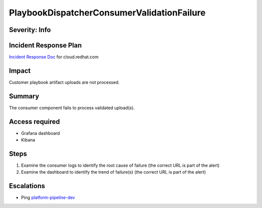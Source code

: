 PlaybookDispatcherConsumerValidationFailure
===========================================

Severity: Info
--------------

Incident Response Plan
----------------------

`Incident Response Doc <https://docs.google.com/document/d/1AyEQnL4B11w7zXwum8Boty2IipMIxoFw1ri1UZB6xJE>`_ for cloud.redhat.com

Impact
------

Customer playbook artifact uploads are not processed.


Summary
-------

The consumer component fails to process validated upload(s).

Access required
---------------

- Grafana dashboard
- Kibana

Steps
-----

#. Examine the consumer logs to identify the root cause of failure (the correct URL is part of the alert)
#. Examine the dashboard to identify the trend of failure(s) (the correct URL is part of the alert)

Escalations
-----------

-  Ping `platform-pipeline-dev <https://app.slack.com/client/T026NJJ6Z/CA0SL3420/user_groups/S01AWRG3UH1>`_
